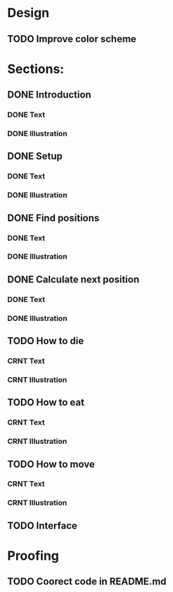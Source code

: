 * Design
** TODO Improve color scheme

* Sections:
** DONE Introduction
*** DONE Text
*** DONE Illustration
** DONE Setup
*** DONE Text
*** DONE Illustration
** DONE Find positions
*** DONE Text
*** DONE Illustration
** DONE Calculate next position
*** DONE Text
*** DONE Illustration
** TODO How to die
*** CRNT Text
*** CRNT Illustration
** TODO How to eat
*** CRNT Text
*** CRNT Illustration
** TODO How to move
*** CRNT Text
*** CRNT Illustration
** TODO Interface

* Proofing
** TODO Coorect code in README.md
